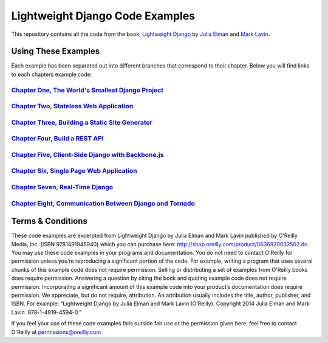 Lightweight Django Code Examples
================================

This repository contains all the code from the book, `Lightweight Django <http://shop.oreilly.com/product/0636920032502.do>`_
by `Julia Elman <https://github.com/juliaelman>`_ and `Mark Lavin <https://github.com/mlavin>`_.


Using These Examples
--------------------------------

Each example has been separated out into different branches that correspond to their chapter. Below you will find links to each chapters example code:

`Chapter One, The World's Smallest Django Project <https://github.com/lightweightdjango/examples/tree/chapter-1>`_
###################################################################################################################

`Chapter Two, Stateless Web Application <https://github.com/lightweightdjango/examples/tree/chapter-2>`_
########################################################################################################

`Chapter Three, Building a Static Site Generator <https://github.com/lightweightdjango/examples/tree/chapter-3>`_
#################################################################################################################

`Chapter Four, Build a REST API <https://github.com/lightweightdjango/examples/tree/chapter-4>`_
################################################################################################

`Chapter Five, Client-Side Django with Backbone.js <https://github.com/lightweightdjango/examples/tree/chapter-5>`_
###################################################################################################################

`Chapter Six, Single Page Web Application <https://github.com/lightweightdjango/examples/tree/chapter-6>`_
##########################################################################################################

`Chapter Seven, Real-Time Django <https://github.com/lightweightdjango/examples/tree/chapter-7>`_
#################################################################################################

`Chapter Eight, Communication Between Django and Tornado <https://github.com/lightweightdjango/examples/tree/chapter-8>`_
#########################################################################################################################


Terms & Conditions
--------------------------------

These code examples are excerpted from Lightweight Django by Julia Elman and Mark Lavin published by O’Reilly Media, Inc. (ISBN 9781491945940) which you can purchase here: http://shop.oreilly.com/product/0636920032502.do.  You may use these code examples in your programs and documentation. You do not need to contact O'Reilly for permission unless you’re reproducing a significant portion of the code. For example, writing a program that uses several chunks of this example code does not require permission. Selling or distributing a set of examples from O'Reilly books does require permission. Answering a question by citing the book and quoting example code does not require permission. Incorporating a significant amount of this example code into your product’s documentation does require permission.
We appreciate, but do not require, attribution. An attribution usually includes the title, author, publisher, and ISBN. For example: “Lightweight Django by Julia Elman and Mark Lavin (O’Reilly). Copyright 2014 Julia Elman and Mark Lavin. 978-1-4919-4594-0.”

If you feel your use of these code examples falls outside fair use or the permission given here, feel free to contact O'Reilly at `permissions@oreilly.com <mailto:permissions@oreilly.com>`_